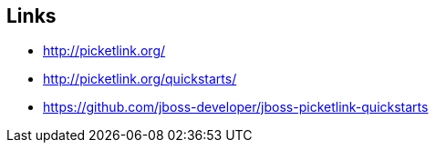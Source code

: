 [[picketLink-recursos]]

////
a=&#225; e=&#233; i=&#237; o=&#243; u=&#250;

A=&#193; E=&#201; I=&#205; O=&#211; U=&#218;

n=&#241; N=&#209;
////


== Links

* http://picketlink.org/

* http://picketlink.org/quickstarts/

* https://github.com/jboss-developer/jboss-picketlink-quickstarts